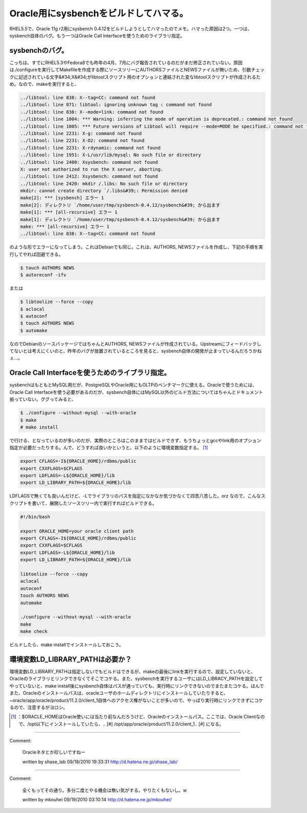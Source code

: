 ﻿Oracle用にsysbenchをビルドしてハマる。
####################################################


RHEL5.5で、Oracle 11g r2用にsysbench 0.4.12をビルドしようとしてハマったのでメモ。ハマった原因は2つ。一つは、sysbench自体のバグ。もう一つはOracle Call Interfaceを使うためのライブラリ指定。

sysbenchのバグ。
************************************


こっちは、すでにRHEL5.3やFedora8でも昨年の4月、7月にバグ報告されているのだがまだ修正されていない。原因は./configureを実行してMakefileを作成する際にソースツリーにAUTHORSファイルとNEWSファイルが無いため、引数チェックに記述されている文字&#34;X&#34;がlibtoolスクリプト用のオプションと連結された変なlibtoolスクリプトが作成されるため。なので、makeを実行すると、

.. code-block:: none

   ../libtool: line 838: X--tag=CC: command not found
   ../libtool: line 871: libtool: ignoring unknown tag : command not found
   ../libtool: line 838: X--mode=link: command not found
   ../libtool: line 1004: *** Warning: inferring the mode of operation is deprecated.: command not found
   ../libtool: line 1005: *** Future versions of Libtool will require --mode=MODE be specified.: command not found
   ../libtool: line 2231: X-g: command not found
   ../libtool: line 2231: X-O2: command not found
   ../libtool: line 2231: X-rdynamic: command not found
   ../libtool: line 1951: X-L/usr/lib/mysql: No such file or directory
   ../libtool: line 2400: Xsysbench: command not found
   X: user not authorized to run the X server, aborting.
   ../libtool: line 2412: Xsysbench: command not found
   ../libtool: line 2420: mkdir /.libs: No such file or directory
   mkdir: cannot create directory `/.libs&#39;: Permission denied
   make[2]: *** [sysbench] エラー 1
   make[2]: ディレクトリ `/home/user/tmp/sysbench-0.4.12/sysbench&#39; から出ます
   make[1]: *** [all-recursive] エラー 1
   make[1]: ディレクトリ `/home/user/tmp/sysbench-0.4.12/sysbench&#39; から出ます
   make: *** [all-recursive] エラー 1
   ../libtool: line 838: X--tag=CC: command not found


のような形でエラーになってしまう。これはDebianでも同じ。これは、AUTHORS, NEWSファイルを作成し、下記の手順を実行してやれば回避できる。

.. code-block:: none

   $ touch AUTHORS NEWS
   $ autoreconf -ifv


または

.. code-block:: none

   $ libtoolize --force --copy
   $ aclocal
   $ autoconf
   $ touch AUTHORS NEWS
   $ automake


なのでDebianのソースパッケージではちゃんとAUTHORS, NEWSファイルが作成されている。Upstreamにフィードバックしてないとは考えにくいのと、昨年のバグが放置されているところを見ると、sysbench自体の開発が止まっているんだろうかねぇ…。

Oracle Call Interfaceを使うためのライブラリ指定。
**************************************************************************************************************************


sysbenchはもともとMySQL用だが、PostgreSQLやOracle用にもOLTPのベンチマークに使える。Oracleで使うためには、Oracle Call Interfaceを使う必要があるのだが、sysbench自体にはMySQL以外のビルド方法についてはちゃんとドキュメント揃っていない。ググってみると、

.. code-block:: none

   $ ./configure --without-mysql --with-oracle
   $ make
   # make install


で行ける、となっているのが多いのだが、実際のところはこのままではビルドできず、もうちょっとgccやlink用のオプション指定が必要だったりする。んで、どうすれば良いかというと、以下のように環境変数指定する。 [#]_ 

.. code-block:: none

   export CFLAGS=-I${ORACLE_HOME}/rdbms/public
   export CXXFLAGS=$CFLAGS
   export LDFLAGS=-L${ORACLE_HOME}/lib
   export LD_LIBRARY_PATH=${ORACLE_HOME}/lib


LDFLAGSで無くても良いんだけど、-Lでライブラリのパスを指定になかなか気づかなくて四苦八苦した。orz
なので、こんなスクリプトを書いて、展開したソースツリー内で実行すればビルドできる。

.. code-block:: none

   #!/bin/bash
   
   export ORACLE_HOME=your oracle client path
   export CFLAGS=-I${ORACLE_HOME}/rdbms/public
   export CXXFLAGS=$CFLAGS
   export LDFLAGS=-L${ORACLE_HOME}/lib
   export LD_LIBRARY_PATH=${ORACLE_HOME}/lib
   
   libtoolize --force --copy
   aclocal
   autoconf
   touch AUTHORS NEWS
   automake
   
   ./configure --without-mysql --with-oracle
   make
   make check


ビルドしたら、make installでインストールしておこう。

環境変数LD_LIBRARY_PATHは必要か？
********************************************************************************


環境変数LD_LIBRARY_PATHは指定しないでもビルドはできるが、makeの最後にlinkを実行するので、設定していないと、Oracleのライブラリとリンクできなくてそこでコケる。また、sysbenchを実行するユーザにはLD_LIBRACY_PATHを設定してやっていないと、make install後にsysbench自体はパスが通っていても、実行時にリンクできないのでまたまたコケる。ほんでまた、Oracleのインストールパスは、oracleユーザのホームディレクトリにインストールしていたりすると、~oracle/app/oracle/product/11.2.0/client_1自体へのアクセス権がないことが多いので、やっぱり実行時にリンクできずにコケるので、注意するがヨロシ。



.. [#] ：$ORACLE_HOMEはOracle使いには当たり前なんだろうけど、Oracleのインストールパス。ここでは、Oracle Clientなので、/opt以下にインストールしていたら、.. [#] /opt/app/oracle/product/11.2.0/client_1.. [#] になる。



.. author:: mkouhei
.. categories:: Unix/Linux, Debian, 
.. tags::
.. comments::


----

Comment:

	Oracleネタとか珍しいですねー

	written by  shase_lab
	09/18/2010 19:33:31
	http://d.hatena.ne.jp/shase_lab/

----

Comment:

	全くもってその通り。多分二度とやる機会は無い気がする。やりたくもないし。w

	written by  mkouhei
	09/19/2010 03:10:14
	http://d.hatena.ne.jp/mkouhei/


